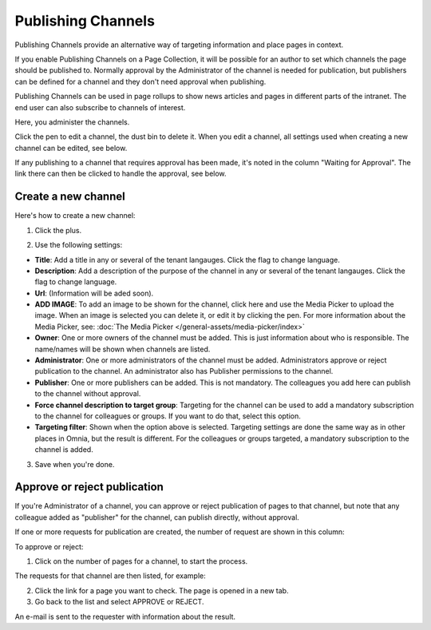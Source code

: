 Publishing Channels
===========================

Publishing Channels provide an alternative way of targeting information and place pages in context.

If you enable Publishing Channels on a Page Collection, it will be possible for an author to set which channels the page should be published to. Normally approval by the Administrator of the channel is needed for publication, but publishers can be defined for a channel and they don't need approval when publishing.

Publishing Channels can be used in page rollups to show news articles and pages in different parts of the intranet. The end user can also subscribe to channels of interest. 

Here, you administer the channels.

.. image:: channels-list-new.png

Click the pen to edit a channel, the dust bin to delete it. When you edit a channel, all settings used when creating a new channel can be edited, see below.

If any publishing to a channel that requires approval has been made, it's noted in the column "Waiting for Approval". The link there can then be clicked to handle the approval, see below.

Create a new channel
**********************
Here's how to create a new channel:

1. Click the plus.

.. image:: channels-clickplus-new.png

2. Use the following settings:

.. image:: channels-settings-new2.png

+ **Title**: Add a title in any or several of the tenant langauges. Click the flag to change language.
+ **Description**: Add a description of the purpose of the channel in any or several of the tenant langauges. Click the flag to change language.
+ **Url**: (Information will be aded soon).
+ **ADD IMAGE**: To add an image to be shown for the channel, click here and use the Media Picker to upload the image. When an image is selected you can delete it, or edit it by clicking the pen. For more information about the Media Picker, see: :doc:`The Media Picker </general-assets/media-picker/index>`
+ **Owner**: One or more owners of the channel must be added. This is just information about who is responsible. The name/names will be shown when channels are listed.
+ **Administrator**: One or more administrators of the channel must be added. Administrators approve or reject publication to the channel. An administrator also has Publisher permissions to the channel.
+ **Publisher**: One or more publishers can be added. This is not mandatory. The colleagues you add here can publish to the channel without approval.
+ **Force channel description to target group**: Targeting for the channel can be used to add a mandatory subscription to the channel for colleagues or groups. If you want to do that, select this option.
+ **Targeting filter**: Shown when the option above is selected. Targeting settings are done the same way as in other places in Omnia, but the result is different. For the colleagues or groups targeted, a mandatory subscription to the channel is added.

3. Save when you're done.

Approve or reject publication
*******************************
If you're Administrator of a channel, you can approve or reject publication of pages to that channel, but note that any colleague added as "publisher" for the channel, can publish directly, without approval.

If one or more requests for publication are created, the number of request are shown in this column:

.. image:: channels-request.png

To approve or reject:

1. Click on the number of pages for a channel, to start the process.

The requests for that channel are then listed, for example:

.. image:: channels-requests-listed.png

2. Click the link for a page you want to check. The page is opened in a new tab.
3. Go back to the list and select APPROVE or REJECT.

An e-mail is sent to the requester with information about the result.
